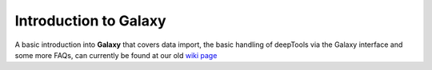 Introduction to Galaxy
======================

A basic introduction into **Galaxy** that covers data import,
the basic handling of deepTools via the Galaxy interface
and some more FAQs, can currently be found at our old
`wiki page`_

.. _wiki page: https://github.com/fidelram/deepTools/wiki/Galaxy